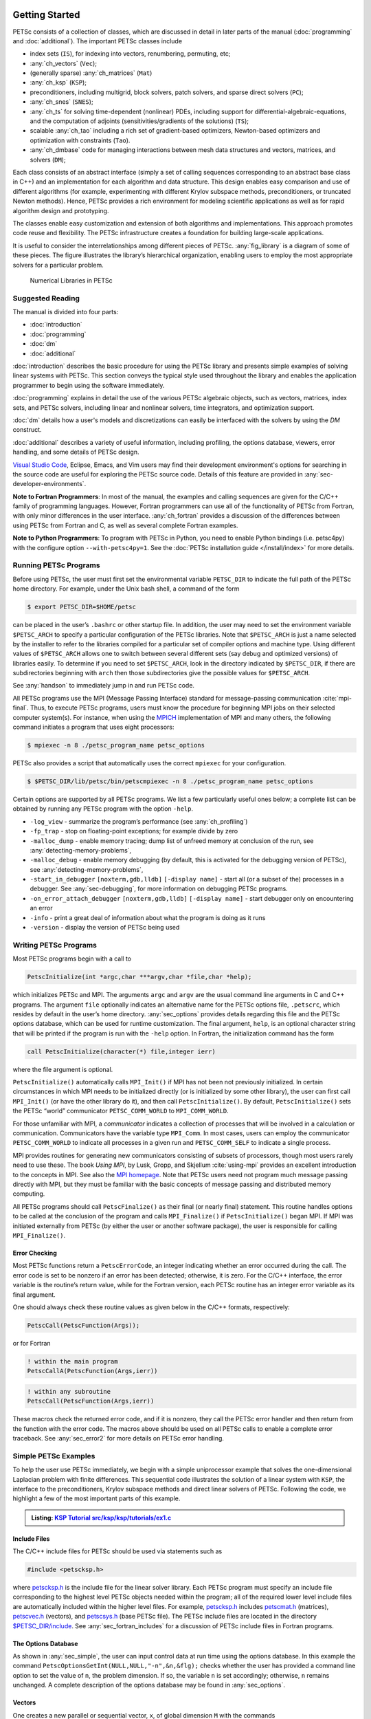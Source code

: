 .. _sec-getting-started:

Getting Started
---------------

PETSc consists of a collection of classes,
which are discussed in detail in later parts of the manual (:doc:`programming` and :doc:`additional`).
The important PETSc classes include

-  index sets (``IS``),  for indexing into
   vectors, renumbering, permuting, etc;

-  :any:`ch_vectors` (``Vec``);

-  (generally sparse) :any:`ch_matrices` (``Mat``)

-  :any:`ch_ksp` (``KSP``);

-  preconditioners, including multigrid, block solvers, patch solvers, and
   sparse direct solvers (``PC``);

-  :any:`ch_snes` (``SNES``);

-  :any:`ch_ts` for solving time-dependent (nonlinear) PDEs, including
   support for differential-algebraic-equations, and the computation of
   adjoints (sensitivities/gradients of the solutions) (``TS``);

-  scalable  :any:`ch_tao` including a rich set of gradient-based optimizers,
   Newton-based optimizers and optimization with constraints (``Tao``).

-  :any:`ch_dmbase` code for managing interactions between mesh data structures and vectors,
   matrices, and solvers (``DM``);

Each class consists of an abstract interface (simply a set of calling
sequences corresponding to an abstract base class in C++) and an implementation for each algorithm and data structure.
This design enables easy comparison and use of different
algorithms (for example, experimenting with different Krylov subspace
methods, preconditioners, or truncated Newton methods). Hence, PETSc
provides a rich environment for modeling scientific applications as well
as for rapid algorithm design and prototyping.

The classes enable easy customization and extension of both algorithms
and implementations. This approach promotes code reuse and flexibility.
The PETSc infrastructure creates a foundation for building large-scale
applications.

It is useful to consider the interrelationships among different pieces
of PETSc. :any:`fig_library` is a diagram of some
of these pieces. The figure illustrates the library’s hierarchical
organization, enabling users to employ the most appropriate solvers for a particular problem.

.. figure:: /images/manual/library_structure.svg
  :alt: PETSc numerical libraries
  :name: fig_library

  Numerical Libraries in PETSc

Suggested Reading
~~~~~~~~~~~~~~~~~

The manual is divided into four parts:

-  :doc:`introduction`

-  :doc:`programming`

-  :doc:`dm`

-  :doc:`additional`

:doc:`introduction` describes the basic procedure for using the PETSc library and
presents simple examples of solving linear systems with PETSc. This
section conveys the typical style used throughout the library and
enables the application programmer to begin using the software
immediately.

:doc:`programming` explains in detail the use of the various PETSc algebraic objects, such
as vectors, matrices, index sets, and PETSc solvers, including linear and nonlinear solvers, time integrators,
and optimization support.

:doc:`dm` details how a user's models and discretizations can easily be interfaced with the
solvers by using the `DM` construct.

:doc:`additional` describes a variety of useful information, including
profiling, the options database, viewers, error handling, and some
details of PETSc design.


`Visual Studio Code <https://code.visualstudio.com/>`__, Eclipse, Emacs, and Vim users may find their development environment's options for
searching in the source code are
useful for exploring the PETSc source code. Details of this feature are provided in :any:`sec-developer-environments`.


**Note to Fortran Programmers**: In most of the manual, the examples and calling sequences are given
for the C/C++ family of programming languages. However, Fortran
programmers can use all of the functionality of PETSc from Fortran,
with only minor differences in the user interface.
:any:`ch_fortran` provides a discussion of the differences between
using PETSc from Fortran and C, as well as several complete Fortran
examples. 

**Note to Python Programmers**: To program with PETSc in Python, you need to enable Python bindings
(i.e. petsc4py) with the configure option ``--with-petsc4py=1``. See the
:doc:`PETSc installation guide </install/index>`
for more details.

.. _sec-running:

Running PETSc Programs
~~~~~~~~~~~~~~~~~~~~~~

Before using PETSc, the user must first set the environmental variable
``PETSC_DIR`` to indicate the full path of the PETSc home directory. For
example, under the Unix bash shell, a command of the form

.. code-block:: console

   $ export PETSC_DIR=$HOME/petsc

can be placed in the user’s ``.bashrc`` or other startup file. In
addition, the user may need to set the environment variable
``$PETSC_ARCH`` to specify a particular configuration of the PETSc
libraries. Note that ``$PETSC_ARCH`` is just a name selected by the
installer to refer to the libraries compiled for a particular set of
compiler options and machine type. Using different values of
``$PETSC_ARCH`` allows one to switch between several different sets (say
debug and optimized versions) of libraries easily. To determine if you need to
set ``$PETSC_ARCH``, look in the directory indicated by ``$PETSC_DIR``, if
there are subdirectories beginning with ``arch`` then those
subdirectories give the possible values for ``$PETSC_ARCH``.

See :any:`handson` to immediately jump in and run PETSc code.

All PETSc programs use the MPI (Message Passing Interface) standard for
message-passing communication :cite:`mpi-final`. Thus, to
execute PETSc programs, users must know the procedure for beginning MPI
jobs on their selected computer system(s). For instance, when using the
`MPICH <https://www.mpich.org/>`__ implementation of MPI and many
others, the following command initiates a program that uses eight
processors:

.. code-block:: console

   $ mpiexec -n 8 ./petsc_program_name petsc_options

PETSc also provides a script that automatically uses the correct
``mpiexec`` for your configuration.

.. code-block:: console

   $ $PETSC_DIR/lib/petsc/bin/petscmpiexec -n 8 ./petsc_program_name petsc_options

Certain options are supported by all PETSc programs. We list a few
particularly useful ones below; a complete list can be obtained by
running any PETSc program with the option ``-help``.

-  ``-log_view`` - summarize the program’s performance (see :any:`ch_profiling`)

-  ``-fp_trap`` - stop on floating-point exceptions; for example divide
   by zero

-  ``-malloc_dump`` - enable memory tracing; dump list of unfreed memory
   at conclusion of the run, see
   :any:`detecting-memory-problems`,

-  ``-malloc_debug`` - enable memory debugging (by default, this is
   activated for the debugging version of PETSc), see
   :any:`detecting-memory-problems`,

-  ``-start_in_debugger`` ``[noxterm,gdb,lldb]``
   ``[-display name]`` - start all (or a subset of the) processes in a debugger. See
   :any:`sec-debugging`, for more information on
   debugging PETSc programs.

-  ``-on_error_attach_debugger`` ``[noxterm,gdb,lldb]``
   ``[-display name]`` - start debugger only on encountering an error

-  ``-info`` - print a great deal of information about what the program
   is doing as it runs

- ``-version`` - display the version of PETSc being used

.. _sec_writing:

Writing PETSc Programs
~~~~~~~~~~~~~~~~~~~~~~

Most PETSc programs begin with a call to

.. code-block::

   PetscInitialize(int *argc,char ***argv,char *file,char *help);

which initializes PETSc and MPI. The arguments ``argc`` and ``argv`` are
the usual command line arguments in C and C++ programs. The
argument ``file`` optionally indicates an alternative name for the PETSc
options file, ``.petscrc``, which resides by default in the user’s home
directory. :any:`sec_options` provides details
regarding this file and the PETSc options database, which can be used
for runtime customization. The final argument, ``help``, is an optional
character string that will be printed if the program is run with the
``-help`` option. In Fortran, the initialization command has the form

.. code-block:: fortran

   call PetscInitialize(character(*) file,integer ierr)

where the file argument is optional.

``PetscInitialize()`` automatically calls ``MPI_Init()`` if MPI has not
been not previously initialized. In certain circumstances in which MPI
needs to be initialized directly (or is initialized by some other
library), the user can first call ``MPI_Init()`` (or have the other
library do it), and then call ``PetscInitialize()``. By default,
``PetscInitialize()`` sets the PETSc “world” communicator
``PETSC_COMM_WORLD`` to ``MPI_COMM_WORLD``.

For those unfamiliar with MPI, a *communicator* indicates
a collection of processes that will be involved in a
calculation or communication. Communicators have the variable type
``MPI_Comm``. In most cases, users can employ the communicator
``PETSC_COMM_WORLD`` to indicate all processes in a given run and
``PETSC_COMM_SELF`` to indicate a single process.

MPI provides routines for generating new communicators consisting of
subsets of processors, though most users rarely need to use these. The
book *Using MPI*, by Lusk, Gropp, and Skjellum
:cite:`using-mpi` provides an excellent introduction to the
concepts in MPI. See also the `MPI homepage <https://www.mcs.anl.gov/research/projects/mpi/>`__. 
Note that PETSc users
need not program much message passing directly with MPI, but they must
be familiar with the basic concepts of message passing and distributed
memory computing.

All PETSc programs should call ``PetscFinalize()`` as their final (or
nearly final) statement. This routine handles options to be called at the conclusion of the
program and calls ``MPI_Finalize()`` if ``PetscInitialize()`` began
MPI. If MPI was initiated externally from PETSc (by either the user or
another software package), the user is responsible for calling
``MPI_Finalize()``.

Error Checking
^^^^^^^^^^^^^^

Most PETSc functions return a ``PetscErrorCode``, an integer
indicating whether an error occurred during the call. The error code
is set to be nonzero if an error has been detected; otherwise, it is
zero. For the C/C++ interface, the error variable is the routine’s
return value, while for the Fortran version, each PETSc routine has an integer error variable as
its final argument.

One should always check these routine values as given below in the C/C++
formats, respectively:

.. code-block:: c

   PetscCall(PetscFunction(Args));

or for Fortran

.. code-block:: fortran

   ! within the main program
   PetscCallA(PetscFunction(Args,ierr))

.. code-block:: fortran

   ! within any subroutine
   PetscCall(PetscFunction(Args,ierr))


These macros check the returned error code, and if it is nonzero, they call the PETSc error
handler and then return from the function with the error code. The macros above should be used on all PETSc calls to enable
a complete error traceback. See :any:`sec_error2` for more details on PETSc error handling.

.. _sec_simple:

Simple PETSc Examples
~~~~~~~~~~~~~~~~~~~~~

To help the user use PETSc immediately, we begin with a simple
uniprocessor example that
solves the one-dimensional Laplacian problem with finite differences.
This sequential code illustrates the solution of
a linear system with ``KSP``, the interface to the preconditioners,
Krylov subspace methods and direct linear solvers of PETSc. Following
the code, we highlight a few of the most important parts of this example.

.. admonition:: Listing: `KSP Tutorial src/ksp/ksp/tutorials/ex1.c <PETSC_DOC_OUT_ROOT_PLACEHOLDER/src/ksp/ksp/tutorials/ex1.c.html>`__
   :name: ksp-ex1

   .. literalinclude:: /../src/ksp/ksp/tutorials/ex1.c
      :end-before: /*TEST

Include Files
^^^^^^^^^^^^^

The C/C++ include files for PETSc should be used via statements such as

.. code-block::

   #include <petscksp.h>

where `petscksp.h <PETSC_DOC_OUT_ROOT_PLACEHOLDER/include/petscksp.h.html>`__
is the include file for the linear solver library.
Each PETSc program must specify an include file corresponding to the
highest level PETSc objects needed within the program; all of the
required lower level include files are automatically included within the
higher level files. For example, `petscksp.h <PETSC_DOC_OUT_ROOT_PLACEHOLDER/include/petscksp.h.html>`__ includes
`petscmat.h <PETSC_DOC_OUT_ROOT_PLACEHOLDER/include/petscmat.h.html>`__
(matrices),
`petscvec.h <PETSC_DOC_OUT_ROOT_PLACEHOLDER/include/petscvec.h.html>`__
(vectors), and
`petscsys.h <PETSC_DOC_OUT_ROOT_PLACEHOLDER/include/petscsys.h.html>`__
(base PETSc
file). The PETSc include files are located in the directory
`$PETSC_DIR/include <PETSC_DOC_OUT_ROOT_PLACEHOLDER/include/index.html>`__.
See :any:`sec_fortran_includes`
for a discussion of PETSc include files in Fortran programs.

The Options Database
^^^^^^^^^^^^^^^^^^^^

As shown in :any:`sec_simple`, the user can
input control data at run time using the options database. In this
example the command ``PetscOptionsGetInt(NULL,NULL,"-n",&n,&flg);``
checks whether the user has provided a command line option to set the
value of ``n``, the problem dimension. If so, the variable ``n`` is set
accordingly; otherwise, ``n`` remains unchanged. A complete description
of the options database may be found in :any:`sec_options`.

.. _sec_vecintro:

Vectors
^^^^^^^

One creates a new parallel or sequential vector, ``x``, of global
dimension ``M`` with the commands

.. code-block::

   VecCreate(MPI_Comm comm,Vec *x);
   VecSetSizes(Vec x, PetscInt m, PetscInt M);

where ``comm`` denotes the MPI communicator and ``m`` is the optional
local size which may be ``PETSC_DECIDE``. The type of storage for the
vector may be set with either calls to ``VecSetType()`` or
``VecSetFromOptions()``. Additional vectors of the same type can be
formed with

.. code-block::

   VecDuplicate(Vec old,Vec *new);

The commands

.. code-block::

   VecSet(Vec x,PetscScalar value);
   VecSetValues(Vec x,PetscInt n,PetscInt *indices,PetscScalar *values,INSERT_VALUES);

respectively set all the components of a vector to a particular scalar
value and assign a different value to each component. More detailed
information about PETSc vectors, including their basic operations,
scattering/gathering, index sets, and distributed arrays is available
in Chapter :any:`ch_vectors`.

Note the use of the PETSc variable type ``PetscScalar`` in this example.
``PetscScalar`` is defined to be ``double`` in C/C++ (or
correspondingly ``double precision`` in Fortran) for versions of PETSc
that have *not* been compiled for use with complex numbers. The
``PetscScalar`` data type enables identical code to be used when the
PETSc libraries have been compiled for use with complex numbers.
:any:`sec_complex` discusses the use of complex
numbers in PETSc programs.

.. _sec_matintro:

Matrices
^^^^^^^^

The usage of PETSc matrices and vectors is similar. The user can create a
new parallel or sequential matrix, ``A``, which has ``M`` global rows
and ``N`` global columns, with the routines

.. code-block::

   MatCreate(MPI_Comm comm,Mat *A);
   MatSetSizes(Mat A,PETSC_DECIDE,PETSC_DECIDE,PetscInt M,PetscInt N);

where the matrix format can be specified at runtime via the options
database. The user could alternatively specify each processes’ number of
local rows and columns using ``m`` and ``n``.

.. code-block::

   MatSetSizes(Mat A,PetscInt m,PetscInt n,PETSC_DETERMINE,PETSC_DETERMINE);

Generally, one then sets the “type” of the matrix, with, for example,

.. code-block::

   MatSetType(A,MATAIJ);

This causes the matrix ``A`` to use the compressed sparse row storage
format to store the matrix entries. See ``MatType`` for a list of all
matrix types. Values can then be set with the command

.. code-block::

   MatSetValues(Mat A,PetscInt m,PetscInt *im,PetscInt n,PetscInt *in,PetscScalar *values,INSERT_VALUES);

After all elements have been inserted into the matrix, it must be
processed with the pair of commands

.. code-block::

   MatAssemblyBegin(A,MAT_FINAL_ASSEMBLY);
   MatAssemblyEnd(A,MAT_FINAL_ASSEMBLY);

:any:`ch_matrices` discusses various matrix formats as
well as the details of some basic matrix manipulation routines.

Linear Solvers
^^^^^^^^^^^^^^

After creating the matrix and vectors that define a linear system,
``Ax`` :math:`=` ``b``, the user can then use ``KSP`` to solve the
system with the following sequence of commands:

.. code-block::

   KSPCreate(MPI_Comm comm,KSP *ksp);
   KSPSetOperators(KSP ksp,Mat Amat,Mat Pmat);
   KSPSetFromOptions(KSP ksp);
   KSPSolve(KSP ksp,Vec b,Vec x);
   KSPDestroy(KSP ksp);

The user first creates the ``KSP`` context and sets the operators
associated with the system (matrix that defines the linear system,
``Amat`` and matrix from which the preconditioner is constructed,
``Pmat`` ). The user then sets various options for customized solutions,
solves the linear system, and finally destroys the ``KSP`` context. The command ``KSPSetFromOptions()`` enables the user to
customize the linear solution method at runtime using the options
database, which is discussed in :any:`sec_options`. Through this database, the
user not only can select an iterative method and preconditioner, but
can also prescribe the convergence tolerance, set various monitoring
routines, etc. (see, e.g., :any:`sec_profiling_programs`).

:any:`ch_ksp` describes in detail the ``KSP`` package,
including the ``PC`` and ``KSP`` packages for preconditioners and Krylov
subspace methods.

Nonlinear Solvers
^^^^^^^^^^^^^^^^^

PETSc provides
an interface to tackle nonlinear problems called ``SNES``.
:any:`ch_snes` describes the nonlinear
solvers in detail. We highly recommend most PETSc users work directly with
``SNES``, rather than using PETSc for the linear problem and writing their own
nonlinear solver. Similarly, users should use ``TS`` rather than rolling their own time integrators.

.. _sec_error2:

Error Checking
^^^^^^^^^^^^^^

As noted above, PETSc functions return a ``PetscErrorCode``, which is an integer
indicating whether an error has occurred during the call. Below, we indicate a traceback
generated by error detection within a sample PETSc program. The error
occurred on line 3618 of the file
``$PETSC_DIR/src/mat/impls/aij/seq/aij.c``was caused by trying to
allocate too large an array in memory. The routine was called in the
program ``ex3.c`` on line 66. See
:any:`sec_fortran_errors` for details regarding error checking
when using the PETSc Fortran interface.

.. code-block:: none

    $ cd $PETSC_DIR/src/ksp/ksp/tutorials
    $ make ex3
    $ mpiexec -n 1 ./ex3 -m 100000
    [0]PETSC ERROR: --------------------- Error Message --------------------------------
    [0]PETSC ERROR: Out of memory. This could be due to allocating
    [0]PETSC ERROR: too large an object or bleeding by not properly
    [0]PETSC ERROR: destroying unneeded objects.
    [0]PETSC ERROR: Memory allocated 11282182704 Memory used by process 7075897344
    [0]PETSC ERROR: Try running with -malloc_dump or -malloc_view for info.
    [0]PETSC ERROR: Memory requested 18446744072169447424
    [0]PETSC ERROR: Petsc Development GIT revision: v3.7.1-224-g9c9a9c5  GIT Date: 2016-05-18 22:43:00 -0500
    [0]PETSC ERROR: ./ex3 on a arch-darwin-double-debug named Patricks-MacBook-Pro-2.local by patrick Mon Jun 27 18:04:03 2016
    [0]PETSC ERROR: Configure options PETSC_DIR=/Users/patrick/petsc PETSC_ARCH=arch-darwin-double-debug --download-mpich --download-f2cblaslapack --with-cc=clang --with-cxx=clang++ --with-fc=gfortran --with-debugging=1 --with-precision=double --with-scalar-type=real --with-viennacl=0 --download-c2html -download-sowing
    [0]PETSC ERROR: #1 MatSeqAIJSetPreallocation_SeqAIJ() line 3618 in /Users/patrick/petsc/src/mat/impls/aij/seq/aij.c
    [0]PETSC ERROR: #2 PetscTrMallocDefault() line 188 in /Users/patrick/petsc/src/sys/memory/mtr.c
    [0]PETSC ERROR: #3 MatSeqAIJSetPreallocation_SeqAIJ() line 3618 in /Users/patrick/petsc/src/mat/impls/aij/seq/aij.c
    [0]PETSC ERROR: #4 MatSeqAIJSetPreallocation() line 3562 in /Users/patrick/petsc/src/mat/impls/aij/seq/aij.c
    [0]PETSC ERROR: #5 main() line 66 in /Users/patrick/petsc/src/ksp/ksp/tutorials/ex3.c
    [0]PETSC ERROR: PETSc Option Table entries:
    [0]PETSC ERROR: -m 100000
    [0]PETSC ERROR: ----------------End of Error Message ------- send entire error message to petsc-maint@mcs.anl.gov----------

When running the debug version [#debug_footnote]_  of the PETSc libraries, it checks for memory corruption (writing outside of array bounds
, etc.). The macro ``CHKMEMQ`` can be called anywhere in the code to check
the current status of the memory for corruption. By putting several (or
many) of these macros into your code, you can usually easily track down
in what small segment of your code the corruption has occurred. One can
also use Valgrind to track down memory errors; see the `FAQ <https://petsc.org/release/faq/>`__.

For complete error handling, calls to MPI functions should be made with ``PetscCallMPI(MPI_Function(Args))``.
In Fortran subroutines use ``PetscCallMPI(MPI_Function(Args, ierr))`` and in Fortran main use
``PetscCallMPIA(MPI_Function(Args, ierr))``.

PETSc has a small number of C/C++-only macros that do not explicitly return error codes. These are used in the style

.. code-block:: c

   XXXBegin(Args);
   other code
   XXXEnd();

and include ``PetscOptionsBegin()``, ``PetscOptionsEnd()``, ``PetscObjectOptionsBegin()``, 
``PetscOptionsHeadBegin()``, ``PetscOptionsHeadEnd()``, ``PetscDrawCollectiveBegin()``, ``PetscDrawCollectiveEnd()``,
``MatPreallocateEnd()``, and ``MatPreallocateBegin()``. These should not be checked for error codes.
Another class of functions with the ``Begin()`` and ``End()`` paradigm
including ``MatAssemblyBegin()``, and ``MatAssemblyEnd()`` do return error codes that should be checked.

PETSc also has a set of C/C++-only macros that return an object, or ``NULL`` if an error has been detected. These include
``PETSC_VIEWER_STDOUT_WORLD``, ``PETSC_VIEWER_DRAW_WORLD``, ``PETSC_VIEWER_STDOUT_(MPI_Comm)``, and ``PETSC_VIEWER_DRAW_(MPI_Comm)``.

Finally ``PetscObjectComm((PetscObject)x)`` returns the communicator associated with the object ``x`` or ``MPI_COMM_NULL`` if an
error was detected.



.. _sec_parallel:

Parallel and GPU Programming
----------------------------

Numerical computing today has multiple levels of parallelism (concurrency).

- Low-level, single instruction multiple data (SIMD) parallelism or, somewhat similar, on-GPU parallelism,

- medium-level, multiple instruction multiple data shared memory parallelism (thread parallelism), and

- high-level, distributed memory parallelism.

Traditional CPUs support the lower two levels via, for example, Intel AVX-like instructions (:any:`sec_cpu_simd`) and Unix threads, often managed by using OpenMP pragmas (:any:`sec_cpu_openmp`),
(or multiple processes). GPUs also support the lower two levels via kernel functions (:any:`sec_gpu_kernels`) and streams (:any:`sec_gpu_streams`).
Distributed memory parallelism is created by combining multiple
CPUs and/or GPUs and using MPI for communication (:any:`sec_mpi`).

In addition, there is also concurrency between computations (floating point operations) and data movement (from memory to caches and registers
and via MPI between distinct memory nodes).

PETSc supports all these parallelism levels, but its strongest support is for MPI-based distributed memory parallelism.

.. _sec_mpi:

MPI Parallelism
~~~~~~~~~~~~~~~

Since PETSc uses the message-passing model for parallel programming and
employs MPI for all interprocessor communication, the user can
employ MPI routines as needed throughout an application code. However,
by default, the user is shielded from many of the details of message
passing within PETSc since these are hidden within parallel objects,
such as vectors, matrices, and solvers. In addition, PETSc provides
tools such as vector scatter and gather to assist in the
management of parallel data.

Recall that the user must specify a communicator upon creation of any
PETSc object (such as a vector, matrix, or solver) to indicate the
processors over which the object is to be distributed. For example, as
mentioned above, some commands for matrix, vector, and linear solver
creation are:

.. code-block::

   MatCreate(MPI_Comm comm,Mat *A);
   VecCreate(MPI_Comm comm,Vec *x);
   KSPCreate(MPI_Comm comm,KSP *ksp);

The creation routines are collective on all processes in the
communicator; thus, all processors in the communicator *must* call the
creation routine. In addition, if a sequence of collective routines is
being used, they *must* be called in the same order on each process.

The next example, given below,
illustrates the solution of a linear system in parallel. This code,
corresponding to
`KSP Tutorial ex2 <PETSC_DOC_OUT_ROOT_PLACEHOLDER/src/ksp/ksp/tutorials/ex2.c.html>`__,
handles the two-dimensional Laplacian discretized with finite
differences, where the linear system is again solved with KSP. The code
performs the same tasks as the sequential version within
:any:`sec_simple`. Note that the user interface
for initiating the program, creating vectors and matrices, and solving
the linear system is *exactly* the same for the uniprocessor and
multiprocessor examples. The primary difference between the examples in
:any:`sec_simple` and
here is each processor forms only its
local part of the matrix and vectors in the parallel case.

.. admonition:: Listing: `KSP Tutorial src/ksp/ksp/tutorials/ex2.c <PETSC_DOC_OUT_ROOT_PLACEHOLDER/src/ksp/ksp/tutorials/ex2.c.html>`__
   :name: ksp-ex2

   .. literalinclude:: /../src/ksp/ksp/tutorials/ex2.c
      :end-before: /*TEST

.. _sec_cpu_simd:

CPU SIMD parallelism
~~~~~~~~~~~~~~~~~~~~

SIMD parallelism occurs most commonly in the Intel advanced vector extensions (AVX) `Wikipedia https://en.wikipedia.org/wiki/Advanced_Vector_Extensions`
families of instructions. It may be automatically used by the optimizing compiler or in low-level libraries that PETSc uses, such as BLAS
(see `BLIS https://github.com/flame/blis`, or rarely,
directly in PETSc C/C++ code, as in `MatMult_SeqSELL https://petsc.org/main/src/mat/impls/sell/seq/sell.c.html#MatMult_SeqSELL`.

.. _sec_cpu_openmp:

CPU OpenMP parallelism
~~~~~~~~~~~~~~~~~~~~~~

OpenMP parallelism is thread parallelism. Multiple threads (independent streams of instructions) process data and perform computations on different
parts of memory that is
shared (accessible) to all of the threads. The OpenMP model is based on inserting pragmas into code, indicating that a series of instructions
(often within a loop) can be run in parallel. This is also called a fork-join model of parallelism since much of the code remains sequential and only the
computationally expensive parts in the 'parallel region' are parallel. Thus, OpenMP makes it relatively easy to add some 
parallelism to a conventional sequential code in a shared memory environment.

POSIX threads (pthreads) is a library that may be called from C/C++. The library contains routines to create, join, and remove threads, plus manage communications and
synchronizations between threads. Pthreads is rarely used directly in numerical libraries and applications. Sometimes OpenMP is implemented on top of pthreads.

If one adds
OpenMP parallelism to an MPI code, one must not over-subscribe the hardware resources. For example, if MPI already has one MPI process (rank)
per hardware core, then
using four OpenMP threads per MPI process will slow the code down since now one core must switch back and forth between four OpenMP threads.

For application codes that use certain external packages, including BLAS/LAPACK, SuperLU_DIST, MUMPS, MKL, and SuiteSparse, one can build PETSc and these
packages to take advantage of OpenMP by using the configure option ``--with-openmp``.  The number of OpenMP threads used in the application can be controlled with
the PETSc command line option ``-omp_num_threads <num>`` or the environmental variable ``OMP_NUM_THREADS``. Running a PETSc program with ``-omp_view`` will display the
number of threads used. The default number is often absurdly high for the given hardware, so we recommend always setting it appropriately.

Users can also put OpenMP pragmas into their own code. However, since standard PETSc is not thread-safe, they should not, in general,
call PETSc routines from inside the parallel regions.

There is an OpenMP thread-safe subset of PETSc that may be configured for using ``--with-threadsafety`` (often used along with ``--with-openmp`` or
``--download-concurrencykit``). `KSP Tutorial ex61f <PETSC_DOC_OUT_ROOT_PLACEHOLDER/src/ksp/ksp/tutorials/ex61f.F90.html>`__ demonstrates
how this may be used with OpenMP. In this mode, one may have individual OpenMP threads that each manage their own
(sequential) PETSc objects (each thread can interact only with its own objects). This
is useful when one has many small systems (or sets of ODEs) that must be integrated in an
"embarrassingly parallel" fashion on multicore systems.

PETSc's MPI-based linear solvers may be accessed from a sequential or non-MPI OpenMP program, see :any:`sec_pcmpi`.

.. seealso::

   Edward A. Lee, `The Problem with Threads <https://digitalassets.lib.berkeley.edu/techreports/ucb/text/EECS-2006-1.pdf>`__,  Technical Report No. UCB/EECS-2006-1 January `[DOI] <https://doi.org/10.1109/MC.2006.180>`__
   10, 2006

.. _sec_gpu_kernels:


GPU kernel parallelism
~~~~~~~~~~~~~~~~~~~~~~


GPUs offer at least two levels of clearly defined parallelism. Kernel-level parallelism is much like SIMD parallelism applied to loops;
many "iterations" of the loop index run on different hardware in "lock-step".
PETSc utilizes this parallelism with three similar but slightly different models:

- CUDA, which is provided by NVIDIA and runs on NVIDIA GPUs

- HIP, provided by AMD, which can, in theory, run on both AMD and NVIDIA GPUs

- and Kokkos, an open-source package that provides a slightly higher-level programming model to utilize GPU kernels.

To utilize this one configures PETSc with either `--with-cuda` or `--with-hip` and, if they plan to use Kokkos, also `--download-kokkos --download-kokkos-kernels`.

In the GPU programming model that PETSc uses, the GPU memory is distinct from the CPU memory. This means that data that resides on the CPU
memory must be copied to the GPU (often, this copy is done automatically by the libraries, and the user does not need to manage it)
if one wishes to use the GPU computational power on it. This memory copy is slow compared to the GPU speed; hence, it is crucial to minimize these copies. This often
translates to trying to do almost all the computation on the GPU and not constantly switching between computations on the CPU and the GPU on the same data.

PETSc utilizes GPUs by providing vector and matrix classes (Vec and Mat) specifically written to run on the GPU. However, since it is difficult to
write an entire PETSc code that runs only on the GPU, one can also access and work with (for example, put entries into) the vectors and matrices
on the CPU. The vector classes
are ``VECCUDA``, ``MATAIJCUSPARSE``, ``VECKOKKOS``, ``MATAIJKOKKOS``, and ``VECHIP`` (matrices are not yet supported by PETSc with HIP).

More details on using GPUs from PETSc will follow in this document.

.. _sec_gpu_streams:

GPU stream parallelism
~~~~~~~~~~~~~~~~~~~~~~

Please contribute to this document.


.. raw:: latex

  \newpage

Compiling and Running Programs
------------------------------

The output below illustrates compiling and running a
PETSc program using MPICH on a macOS laptop. Note that different
machines will have compilation commands as determined by the
configuration process. See :any:`sec_writing_application_codes` for
a discussion about how to compile your PETSc programs. Users who are
experiencing difficulties linking PETSc programs should refer to the `FAQ <https://petsc.org/release/faq/>`__.

.. code-block:: none

   $ cd $PETSC_DIR/src/ksp/ksp/tutorials
   $ make ex2
   /Users/patrick/petsc/arch-debug/bin/mpicc -o ex2.o -c -g3   -I/Users/patrick/petsc/include -I/Users/patrick/petsc/arch-debug/include `pwd`/ex2.c
   /Users/patrick/petsc/arch-debug/bin/mpicc -g3  -o ex2 ex2.o  -Wl,-rpath,/Users/patrick/petsc/arch-debug/lib -L/Users/patrick/petsc/arch-debug/lib  -lpetsc -lf2clapack -lf2cblas -lmpifort -lgfortran -lgcc_ext.10.5 -lquadmath -lm -lclang_rt.osx -lmpicxx -lc++ -ldl -lmpi -lpmpi -lSystem
   /bin/rm -f ex2.o
   $ $PETSC_DIR/lib/petsc/bin/petscmpiexec -n 1 ./ex2
   Norm of error 0.000156044 iterations 6
   $ $PETSC_DIR/lib/petsc/bin/petscmpiexec -n 2 ./ex2
   Norm of error 0.000411674 iterations 7

.. _sec_profiling_programs:

Profiling Programs
------------------

The option
``-log_view`` activates printing of a performance summary, including
times, floating point operation (flop) rates, and message-passing
activity. :any:`ch_profiling` provides details about
profiling, including the interpretation of the output data below. 
This particular example involves
the solution of a linear system on one processor using GMRES and ILU.
The low floating point operation (flop) rates in this example are because the code solved a tiny system. We include this example
merely to demonstrate the ease of extracting performance information.

.. _listing_exprof:

.. code-block:: none

   $ $PETSC_DIR/lib/petsc/bin/petscmpiexec -n 1 ./ex1 -n 1000 -pc_type ilu -ksp_type gmres -ksp_rtol 1.e-7 -log_view
   ...
   ------------------------------------------------------------------------------------------------------------------------
   Event                Count      Time (sec)     Flops                             --- Global ---  --- Stage ----  Total
                      Max Ratio  Max     Ratio   Max  Ratio  Mess   AvgLen  Reduct  %T %F %M %L %R  %T %F %M %L %R Mflop/s
   ------------------------------------------------------------------------------------------------------------------------

   VecMDot                1 1.0 3.2830e-06 1.0 2.00e+03 1.0 0.0e+00 0.0e+00 0.0e+00  0  5  0  0  0   0  5  0  0  0   609
   VecNorm                3 1.0 4.4550e-06 1.0 6.00e+03 1.0 0.0e+00 0.0e+00 0.0e+00  0 14  0  0  0   0 14  0  0  0  1346
   VecScale               2 1.0 4.0110e-06 1.0 2.00e+03 1.0 0.0e+00 0.0e+00 0.0e+00  0  5  0  0  0   0  5  0  0  0   499
   VecCopy                1 1.0 3.2280e-06 1.0 0.00e+00 0.0 0.0e+00 0.0e+00 0.0e+00  0  0  0  0  0   0  0  0  0  0     0
   VecSet                11 1.0 2.5537e-05 1.0 0.00e+00 0.0 0.0e+00 0.0e+00 0.0e+00  2  0  0  0  0   2  0  0  0  0     0
   VecAXPY                2 1.0 2.0930e-06 1.0 4.00e+03 1.0 0.0e+00 0.0e+00 0.0e+00  0 10  0  0  0   0 10  0  0  0  1911
   VecMAXPY               2 1.0 1.1280e-06 1.0 4.00e+03 1.0 0.0e+00 0.0e+00 0.0e+00  0 10  0  0  0   0 10  0  0  0  3546
   VecNormalize           2 1.0 9.3970e-06 1.0 6.00e+03 1.0 0.0e+00 0.0e+00 0.0e+00  1 14  0  0  0   1 14  0  0  0   638
   MatMult                2 1.0 1.1177e-05 1.0 9.99e+03 1.0 0.0e+00 0.0e+00 0.0e+00  1 24  0  0  0   1 24  0  0  0   894
   MatSolve               2 1.0 1.9933e-05 1.0 9.99e+03 1.0 0.0e+00 0.0e+00 0.0e+00  1 24  0  0  0   1 24  0  0  0   501
   MatLUFactorNum         1 1.0 3.5081e-05 1.0 4.00e+03 1.0 0.0e+00 0.0e+00 0.0e+00  2 10  0  0  0   2 10  0  0  0   114
   MatILUFactorSym        1 1.0 4.4259e-05 1.0 0.00e+00 0.0 0.0e+00 0.0e+00 0.0e+00  3  0  0  0  0   3  0  0  0  0     0
   MatAssemblyBegin       1 1.0 8.2015e-08 1.0 0.00e+00 0.0 0.0e+00 0.0e+00 0.0e+00  0  0  0  0  0   0  0  0  0  0     0
   MatAssemblyEnd         1 1.0 3.3536e-05 1.0 0.00e+00 0.0 0.0e+00 0.0e+00 0.0e+00  2  0  0  0  0   2  0  0  0  0     0
   MatGetRowIJ            1 1.0 1.5960e-06 1.0 0.00e+00 0.0 0.0e+00 0.0e+00 0.0e+00  0  0  0  0  0   0  0  0  0  0     0
   MatGetOrdering         1 1.0 3.9791e-05 1.0 0.00e+00 0.0 0.0e+00 0.0e+00 0.0e+00  3  0  0  0  0   3  0  0  0  0     0
   MatView                2 1.0 6.7909e-05 1.0 0.00e+00 0.0 0.0e+00 0.0e+00 0.0e+00  5  0  0  0  0   5  0  0  0  0     0
   KSPGMRESOrthog         1 1.0 7.5970e-06 1.0 4.00e+03 1.0 0.0e+00 0.0e+00 0.0e+00  1 10  0  0  0   1 10  0  0  0   526
   KSPSetUp               1 1.0 3.4424e-05 1.0 0.00e+00 0.0 0.0e+00 0.0e+00 0.0e+00  2  0  0  0  0   2  0  0  0  0     0
   KSPSolve               1 1.0 2.7264e-04 1.0 3.30e+04 1.0 0.0e+00 0.0e+00 0.0e+00 19 79  0  0  0  19 79  0  0  0   121
   PCSetUp                1 1.0 1.5234e-04 1.0 4.00e+03 1.0 0.0e+00 0.0e+00 0.0e+00 11 10  0  0  0  11 10  0  0  0    26
   PCApply                2 1.0 2.1022e-05 1.0 9.99e+03 1.0 0.0e+00 0.0e+00 0.0e+00  1 24  0  0  0   1 24  0  0  0   475
   ------------------------------------------------------------------------------------------------------------------------

   Memory usage is given in bytes:

   Object Type          Creations   Destructions     Memory  Descendants' Mem.
   Reports information only for process 0.

   --- Event Stage 0: Main Stage

                 Vector     8              8        76224     0.
                 Matrix     2              2       134212     0.
          Krylov Solver     1              1        18400     0.
         Preconditioner     1              1         1032     0.
              Index Set     3              3        10328     0.
                 Viewer     1              0            0     0.
   ========================================================================================================================
   ...

.. _sec_writing_application_codes:

Writing C/C++ or Fortran Applications
-------------------------------------

The examples throughout the library demonstrate the software usage and
can serve as templates for developing custom applications. We suggest
that new PETSc users examine programs in the directories
``$PETSC_DIR/src/<library>/tutorials``  where ``<library>`` denotes any
of the PETSc libraries (listed in the following section), such as
``SNES`` or ``KSP``, ``TS``, or ``TAO``. The manual pages at
https://petsc.org/release/documentation/ provide links (organized by
routine names and concepts) to the tutorial examples.

To develop an application program that uses PETSc, we suggest the following:

* :ref:`Download <doc_download>` and :ref:`install <doc_install>` PETSc.

* For completely new applications

   #. Make a directory for your source code: for example, ``mkdir $HOME/application``

   #. Change to that directory, for
      example, ``cd $HOME/application``

   #. Copy an example in the directory that corresponds to the
      problems of interest into your directory, for
      example, ``cp $PETSC_DIR/src/snes/tutorials/ex19.c app.c``

   #. Select an application build process. The ``PETSC_DIR`` (and ``PETSC_ARCH`` if the ``--prefix=directoryname``
      option was not used when configuring PETSc) environmental variable(s) must be
      set for any of these approaches.

      * make (recommended). It uses the `pkg-config <https://en.wikipedia.org/wiki/Pkg-config>`__ tool
        and is the recommended approach. Copy $PETSC_DIR/share/petsc/Makefile.user or $PETSC_DIR/share/petsc/Makefile.basic.user
        to your directory, for example, ``cp $PETSC_DIR/share/petsc/Makefile.user makefile``

        Examine the comments in this makefile.

        Makefile.user uses the `pkg-config <https://en.wikipedia.org/wiki/Pkg-config>`__ tool and is the recommended approach.

        Use ``make app`` to compile your program.

      * CMake. Copy $PETSC_DIR/share/petsc/CMakeLists.txt to your directory, for example, ``cp $PETSC_DIR/share/petsc/CMakeLists.txt CMakeLists.txt``

        Edit CMakeLists.txt, read the comments on usage, and change the name of the application from ex1 to your application executable name.

   #. Run the  program, for example,
      ``./app``

   #. Start to modify the program to develop your application.

* For adding PETSc to an existing application

   #. Start with a working version of your code that you build and run to confirm that it works.

   #. Upgrade your build process. The ``PETSC_DIR`` (and ``PETSC_ARCH`` if the ``--prefix=directoryname``
      option was not used when configuring PETSc) environmental variable(s) must be
      set for any of these approaches.

      * Using make. Update the application makefile to add the appropriate PETSc include
        directories and libraries.

        *  Recommended approach. Examine the comments in $PETSC_DIR/share/petsc/Makefile.user and transfer selected portions of
           that file to your makefile.

        *  Minimalist. Add the line

           .. code-block:: console

              include ${PETSC_DIR}/lib/petsc/conf/variables

           to the bottom of your makefile. This will provide a set of PETSc-specific make variables you may use in your makefile. See
           the comments in the file $PETSC_DIR/share/petsc/Makefile.basic.user for details on the usage.

        *  Simple, but hands the build process over to PETSc's control. Add the lines

           .. code-block:: console

              include ${PETSC_DIR}/lib/petsc/conf/variables
              include ${PETSC_DIR}/lib/petsc/conf/rules

           to the bottom of your makefile. See the comments in the file $PETSC_DIR/share/petsc/Makefile.basic.user for details on the usage.
           Since PETSc's rules now control the build process, you will likely need to simplify and remove much of the material that is in
           your makefile.

        *  Not recommended since you must change your makefile for each new configuration/computing system. This approach does not require
           the environmental variable ``PETSC_DIR`` to be set when building your application since the information will be hardwired in your
           makefile. Run the following command in the PETSc root directory to get the information needed by your makefile:

           .. code-block:: console

             $ make getlinklibs getincludedirs getcflags getcxxflags getfortranflags getccompiler getfortrancompiler getcxxcompiler

           All the libraries listed need to be linked into your executable, and the
           include directories and flags need to be passed to the compiler(s). Usually,
           this is done by setting ``LDFLAGS=<list of library flags and libraries>`` and
           ``CFLAGS=<list of -I and other flags>`` and ``FFLAGS=<list of -I and other flags>`` etc in your makefile.

      * Using CMake. Update the application CMakeLists.txt by examining the code and comments in
        $PETSC_DIR/share/petsc/CMakeLists.txt

   #. Rebuild your application and ensure it still runs correctly.

   #. Add a ``PetscInitialize()`` near the beginning of your code and ``PetscFinalize()`` near the end with appropriate include commands
      (and use statements in Fortran).

   #. Rebuild your application and ensure it still runs correctly.

   #. Slowly start utilizing PETSc functionality in your code, and ensure that your code continues to build and run correctly.

.. _sec_oo:

PETSc's Object-Oriented Design
------------------------------

Though PETSc has a large API, conceptually, it's rather simple.
There are three abstract basic data objects (classes): index sets, ``IS``, vectors, ``Vec``, and matrices, ``Mat``.
Plus, a larger number of abstract algorithm objects (classes) starting with: preconditioners, ``PC``, Krylov solvers, ``KSP``, and so forth.

Let ``Object``
represent any of these objects. Objects are created with

.. code-block::

   Object obj;
   ObjectCreate(MPI_Comm, &obj);

The object is initially empty, and little can be done with it. A particular implementation of the class is associated with the object by setting the object's "type", where type
is merely a string name of an implementation class using

.. code-block::

   ObjectSetType(obj,"ImplementationName");

Some objects support subclasses, which are specializations of the type. These are set with

.. code-block::

   ObjectNameSetType(obj,"ImplementationSubName");

For example, within ``TS`` one may do

.. code-block::

   TS ts;
   TSCreate(PETSC_COMM_WORLD,&ts);
   TSSetType(ts,TSARKIMEX);
   TSARKIMEXSetType(ts,TSARKIMEX3);

The abstract class ``TS`` can embody any ODE/DAE integrator scheme.
This example creates an additive Runge-Kutta ODE/DAE IMEX integrator, whose type name is ``TSARKIMEX``, using a 3rd-order scheme with an L-stable implicit part,
whose subtype name is ``TSARKIMEX3``.

To allow PETSc objects to be runtime configurable, PETSc objects provide a universal way of selecting types (classes) and subtypes at runtime from
what is referred to as the PETSc "options database". The code above can be replaced with

.. code-block::

   TS obj;
   TSCreate(PETSC_COMM_WORLD,&obj);
   TSSetFromOptions(obj);

now, both the type and subtype can be conveniently set from the command line

.. code-block:: console

   $ ./app -ts_type arkimex -ts_arkimex_type 3

The object's type (implementation class) or subclass can also be changed at any time simply by calling ``TSSetType()`` again (though to override command line options, the call to ``TSSetType()`` must be made _after_ ``TSSetFromOptions()``). For example:

.. code-block::

   // (if set) command line options "override" TSSetType()
   TSSetType(ts, TSGLLE);
   TSSetFromOptions(ts);

   // TSSetType() overrides command line options
   TSSetFromOptions(ts);
   TSSetType(ts, TSGLLE);

Since the later call always overrides the earlier call, the second form shown is rarely -- if ever -- used, as it is less flexible than configuring command line settings.

The standard methods on an object are of the general form.

.. code-block::

   ObjectSetXXX(obj,...);
   ObjectGetXXX(obj,...);
   ObjectYYY(obj,...);

For example

.. code-block::

   TSSetRHSFunction(obj,...)

Particular types and subtypes of objects may have their own methods, which are given in the form

.. code-block::

   ObjectNameSetXXX(obj,...);
   ObjectNameGetXXX(obj,...);
   ObjectNameYYY(obj,...);

and

.. code-block::

   ObjectNameSubNameSetXXX(obj,...);
   ObjectNameSubNameGetXXX(obj,...);
   ObjectNameSubNameYYY(obj,...);

where Name and SubName are the type and subtype names (for example, as above ``TSARKIMEX`` and ``3``. Most "set" operations have options database versions with the same
names in lower case, separated by underscores, and with the word "set" removed. For example,

.. code-block::

   KSPGMRESSetRestart(obj,30);

can be set at the command line with

.. code-block:: console

   $ ./app -ksp_gmres_restart 30


A special subset of type-specific methods is ignored if the type does not match the function name. These are usually setter functions that control some aspect specific to the subtype. For example,

.. code-block::

   KSPGMRESSetRestart(obj,30);   // ignored if the type is not KSPGMRES

These allow cleaner application code since it does not have many if statements to avoid inactive methods. That is, one does not need to write code like

.. code-block::

   if (type == KSPGMRES) {     // unneeded clutter
     KSPGMRESSetRestart(obj,30);
   }

Many "get" routines give one temporary access to an object's internal data. They are used in the style

.. code-block::

   XXX xxx;
   ObjectGetXXX(obj,&xxx);
   // use xxx
   ObjectRestoreXXX(obj,&xxx);

Objects obtained with a "get" routine should be returned with a "restore" routine, generally within the same function. Objects obtained with a "create" routine should be freed
with a "destroy" routine.

There may be variants of the "get" routines that give more limited access to the obtained object. For example,

.. code-block::

   const PetscScalar *x;

   // specialized variant of VecGetArray()
   VecGetArrayRead(vec, &x);
   // one can read but not write with x[]
   PetscReal y = 2*x[0];
   // don't forget to restore x after you are done with it
   VecRestoreArrayRead(vec, &x);

Objects can be displayed (in a large number of ways) with

.. code-block::

   ObjectView(obj,PetscViewer viewer);
   ObjectViewFromOptions(obj,...);

Where ``PetscViewer`` is an abstract object that can represent standard output, an ASCII or binary file, a graphical window, etc. The second
variant allows the user to delay until runtime the decision of what viewer and format to use to view the object or if to view the object at all.

Objects are destroyed with

.. code-block::

   ObjectDestroy(&obj)

.. figure:: /images/manual/objectlife.svg
  :name: fig_objectlife

  Sample lifetime of a PETSc object


User Callbacks
~~~~~~~~~~~~~~

The user may wish to override or provide custom functionality in many situations. This is handled via callbacks, which the library will call at the appropriate time. The most general way to apply a callback has this form:

.. code-block::

  ObjecCallbackSetter(obj, callbackfunction(), void *ctx, contextdestroy(void *ctx));

where ``PetscObjectCallbackSetter()`` is a callback setter such as ``SNESSetFunction()``. ``callbackfunction()`` is what will be called
by the library, ``ctx`` is an optional data structure (array, struct, PETSc object) that is used by ``callbackfunction()``
and ``contextdestroy(void *ctx)`` is an optional function that will be called when ``obj`` is destroyed to free
anything in ``ctx``. The use of the ``contextdestroy()`` allows users to "set and forget"
data structures that will not be needed elsewhere but still need to be deleted when no longer needed. Here is an example of the use of a full-fledged callback

.. code-block::

   TS              ts;
   TSMonitorLGCtx *ctx;

   TSMonitorLGCtxCreate(..., &ctx)
   TSMonitorSet(ts, TSMonitorLGTimeStep, ctx, (PetscErrorCode(*)(void **))TSMonitorLGCtxDestroy);
   TSSolve(ts);

Occasionally, routines to set callback functions take additional data objects that will be used by the object but are not context data for the function. For example,

.. code-block::

   SNES obj;
   Vec  r;
   void *ctx;

   SNESSetFunction(snes, r, UserApplyFunction(SNES,Vec,Vec,void *ctx), ctx);

The ``r`` vector is an optional argument provided by the user, which will be used as work-space by ``SNES``. Note that this callback does not provide a way for the user
to have the ``ctx`` destroyed when the ``SNES`` object is destroyed; the users must ensure that they free it at an appropriate time. There is no logic to the various ways
PETSc accepts callback functions in different places in the code.

See :any:`fig_taocallbacks` for a cartoon on callbacks in ``Tao``.

.. _sec_directory:

Directory Structure
-------------------

We conclude this introduction with an overview of the organization of
the PETSc software. The root directory of PETSc contains the following
directories:

-  ``doc`` The source code and Python scripts for building the website and documentation

-  ``lib/petsc/conf`` - Base PETSc configuration files that define the standard
   make variables and rules used by PETSc

-  ``include`` - All include files for PETSc that are visible to the
   user.

-  ``include/petsc/finclude`` - PETSc Fortran include files.

-  ``include/petsc/private`` - Private PETSc include files that should
   *not* need to be used by application programmers.

-  ``share`` - Some small test matrices and other data files

-  ``src`` - The source code for all PETSc libraries, which currently
   includes

   -  ``vec`` - vectors,

      -  ``is`` - index sets,

   -  ``mat`` - matrices,

   -  ``ksp`` - complete linear equations solvers,

      -  ``ksp`` - Krylov subspace accelerators,

      -  ``pc`` - preconditioners,

   -  ``snes`` - nonlinear solvers

   -  ``ts`` - ODE/DAE solvers and timestepping,

   -  ``tao`` - optimizers,

   -  ``dm`` - data management between meshes and solvers, vectors, and
      matrices,

   -  ``sys`` - general system-related routines,

      -  ``logging`` - PETSc logging and profiling routines,

      -  ``classes`` - low-level classes

         -  ``draw`` - simple graphics,

         -  ``viewer`` - a mechanism for printing and visualizing PETSc
            objects,

         -  ``bag`` - mechanism for saving and loading from disk user
            data stored in C structs.

         -  ``random`` - random number generators.

Each PETSc source code library directory has the following subdirectories:

-  ``tutorials`` - Programs designed to teach users about PETSc.
    These codes can serve as templates for
    applications.

-  ``tests`` - Programs designed for thorough testing of PETSc. As
    such, these codes are not intended for examination by users.

-  ``interface`` - Provides the abstract base classes for the objects.
   The code here does not know about particular implementations and does not perform
   operations on the underlying numerical data.

-  ``impls`` - Source code for one or more implementations of the class for a particular
   data structures or algorithms.

-  ``utils`` - Utility routines. The source here may know about the
   implementations, but ideally, will not know about implementations for
   other components.

.. rubric:: Footnotes

.. [#debug_footnote] Configure PETSc with ``--with-debugging``.

.. bibliography:: /petsc.bib
   :filter: docname in docnames

